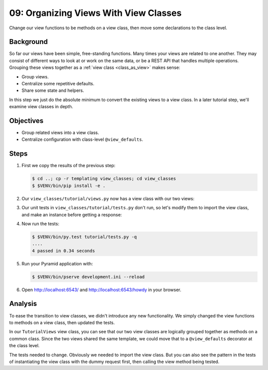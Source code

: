 .. _qtut_view_classes:

======================================
09: Organizing Views With View Classes
======================================

Change our view functions to be methods on a view class, then move some
declarations to the class level.


Background
==========

So far our views have been simple, free-standing functions. Many times your
views are related to one another. They may consist of different ways to look at or work
on the same data, or be a REST API that handles multiple operations. Grouping
these views together as a :ref:`view class <class_as_view>` makes sense:

- Group views.

- Centralize some repetitive defaults.

- Share some state and helpers.

In this step we just do the absolute minimum to convert the existing views to a
view class. In a later tutorial step, we'll examine view classes in depth.


Objectives
==========

- Group related views into a view class.

- Centralize configuration with class-level ``@view_defaults``.


Steps
=====

#. First we copy the results of the previous step:

   .. code-block:: bash

    $ cd ..; cp -r templating view_classes; cd view_classes
    $ $VENV/bin/pip install -e .

#. Our ``view_classes/tutorial/views.py`` now has a view class with our two
   views:

   .. literalinclude:: view_classes/tutorial/views.py
    :linenos:

#. Our unit tests in ``view_classes/tutorial/tests.py`` don't run, so let's
   modify them to import the view class, and make an instance before getting a
   response:

   .. literalinclude:: view_classes/tutorial/tests.py
    :linenos:

#. Now run the tests:

   .. code-block:: bash


    $ $VENV/bin/py.test tutorial/tests.py -q
    ....
    4 passed in 0.34 seconds

#. Run your Pyramid application with:

   .. code-block:: bash

    $ $VENV/bin/pserve development.ini --reload

#. Open http://localhost:6543/ and http://localhost:6543/howdy in your browser.


Analysis
========

To ease the transition to view classes, we didn't introduce any new
functionality. We simply changed the view functions to methods on a view class,
then updated the tests.

In our ``TutorialViews`` view class, you can see that our two view classes are
logically grouped together as methods on a common class. Since the two views
shared the same template, we could move that to a ``@view_defaults`` decorator
at the class level.

The tests needed to change. Obviously we needed to import the view class. But
you can also see the pattern in the tests of instantiating the view class with
the dummy request first, then calling the view method being tested.

.. seealso:: :ref:`class_as_view`

